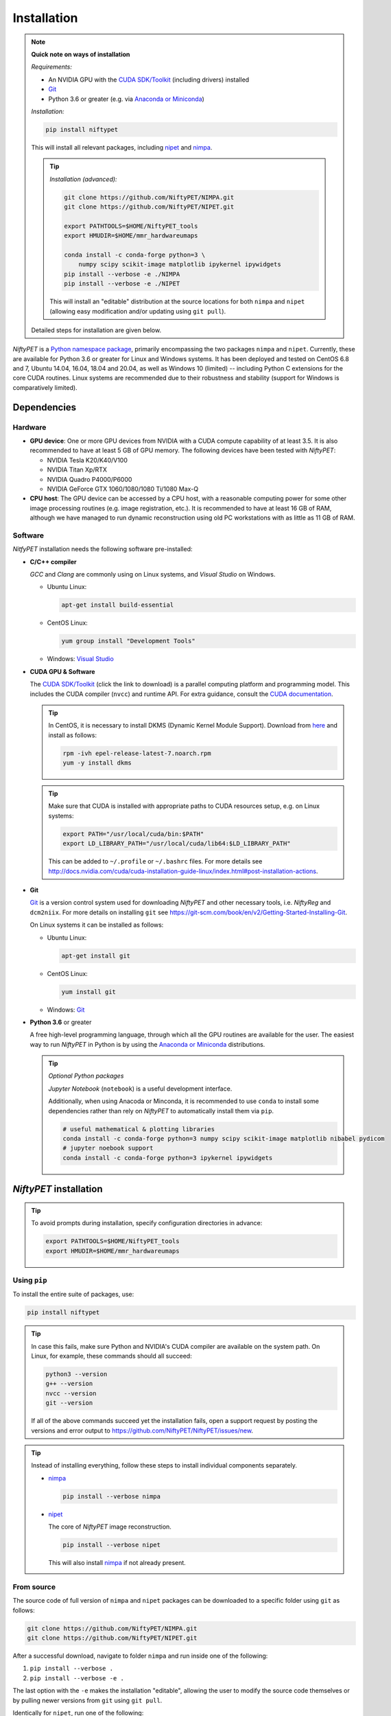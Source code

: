 =============
Installation
=============

.. note::

  **Quick note on ways of installation**

  *Requirements:*

  - An NVIDIA GPU with the `CUDA SDK/Toolkit`_ (including drivers) installed
  - Git_
  - Python 3.6 or greater (e.g. via `Anaconda or Miniconda`_)

  *Installation:*

  .. code:: sh

    pip install niftypet

  This will install all relevant packages, including nipet_ and nimpa_.

  .. tip::

    *Installation (advanced):*

    .. code:: sh

      git clone https://github.com/NiftyPET/NIMPA.git
      git clone https://github.com/NiftyPET/NIPET.git

      export PATHTOOLS=$HOME/NiftyPET_tools
      export HMUDIR=$HOME/mmr_hardwareumaps

      conda install -c conda-forge python=3 \
          numpy scipy scikit-image matplotlib ipykernel ipywidgets
      pip install --verbose -e ./NIMPA
      pip install --verbose -e ./NIPET

    This will install an \"editable\" distribution at the source locations for both ``nimpa`` and ``nipet`` (allowing easy modification and/or updating using ``git pull``).

  Detailed steps for installation are given below.

.. _CUDA SDK/Toolkit: https://developer.nvidia.com/cuda-downloads
.. _Git: https://git-scm.com/downloads
.. _Anaconda or Miniconda: https://docs.conda.io/projects/conda/en/latest/user-guide/install/download.html#anaconda-or-miniconda
.. _nipet: https://github.com/NiftyPET/NIPET
.. _nimpa: https://github.com/NiftyPET/NIMPA

*NiftyPET* is a `Python namespace package <https://packaging.python.org/guides/packaging-namespace-packages>`_, primarily encompassing the two packages ``nimpa`` and ``nipet``. Currently, these are available for Python 3.6 or greater for Linux and Windows systems. It has been deployed and tested on CentOS 6.8 and 7, Ubuntu 14.04, 16.04, 18.04 and 20.04, as well as Windows 10 (limited) -- including Python C extensions for the core CUDA routines. Linux systems are recommended due to their robustness and stability (support for Windows is comparatively limited).


Dependencies
------------

Hardware
^^^^^^^^

- **GPU device**: One or more GPU devices from NVIDIA with a CUDA compute capability of at least 3.5. It is also recommended to have at least 5 GB of GPU memory. The following devices have been tested with *NiftyPET*:

  * NVIDIA Tesla K20/K40/V100
  * NVIDIA Titan Xp/RTX
  * NVIDIA Quadro P4000/P6000
  * NVIDIA GeForce GTX 1060/1080/1080 Ti/1080 Max-Q

- **CPU host**: The GPU device can be accessed by a CPU host, with a reasonable computing power for some other image processing routines (e.g. image registration, etc.).  It is recommended to have at least 16 GB of RAM, although we have managed to run dynamic reconstruction using old PC workstations with as little as 11 GB of RAM.

Software
^^^^^^^^

*NitfyPET* installation needs the following software pre-installed:

- **C/C++ compiler**

  *GCC* and *Clang* are commonly using on Linux systems, and *Visual Studio* on Windows.

  * Ubuntu Linux:

    .. code:: sh

      apt-get install build-essential

  * CentOS Linux:

    .. code:: sh

      yum group install "Development Tools"

  * Windows: `Visual Studio <https://visualstudio.microsoft.com>`_

- **CUDA GPU & Software**

  The `CUDA SDK/Toolkit`_ (click the link to download) is a parallel computing platform and programming model. This includes the CUDA compiler (``nvcc``) and runtime API. For extra guidance, consult the `CUDA documentation <https://docs.nvidia.com/cuda>`_.

  .. tip::

    In CentOS, it is necessary to install DKMS (Dynamic Kernel Module Support). Download from `here <https://dl.fedoraproject.org/pub/epel/epel-release-latest-7.noarch.rpm>`_ and install as follows:

    .. code:: sh

      rpm -ivh epel-release-latest-7.noarch.rpm
      yum -y install dkms

  .. tip::

    Make sure that CUDA is installed with appropriate paths to CUDA resources setup, e.g. on Linux systems:

    .. code:: sh

      export PATH="/usr/local/cuda/bin:$PATH"
      export LD_LIBRARY_PATH="/usr/local/cuda/lib64:$LD_LIBRARY_PATH"

    This can be added to ``~/.profile`` or ``~/.bashrc`` files. For more details see http://docs.nvidia.com/cuda/cuda-installation-guide-linux/index.html#post-installation-actions.

- **Git**

  Git_ is a version control system used for downloading *NiftyPET* and other necessary tools, i.e. *NiftyReg* and ``dcm2niix``. For more details on installing ``git`` see https://git-scm.com/book/en/v2/Getting-Started-Installing-Git.

  On Linux systems it can be installed as follows:

  * Ubuntu Linux:

    .. code:: sh

      apt-get install git

  * CentOS Linux:

    .. code:: sh

      yum install git

  * Windows: Git_

- **Python 3.6** or greater

  A free high-level programming language, through which all the GPU routines are available for the user.
  The easiest way to run *NiftyPET* in Python is by using the `Anaconda or Miniconda`_ distributions.

  .. tip::

    *Optional Python packages*

    *Jupyter Notebook* (``notebook``) is a useful development interface.

    Additionally, when using Anacoda or Minconda, it is recommended to use ``conda`` to install some dependencies rather than rely on *NiftyPET* to automatically install them via ``pip``.

    .. code:: sh

      # useful mathematical & plotting libraries
      conda install -c conda-forge python=3 numpy scipy scikit-image matplotlib nibabel pydicom
      # jupyter noebook support
      conda install -c conda-forge python=3 ipykernel ipywidgets

.. _niftypet-install:


*NiftyPET* installation
-----------------------

.. tip::

  To avoid prompts during installation, specify configuration directories in advance:

  .. code:: sh

    export PATHTOOLS=$HOME/NiftyPET_tools
    export HMUDIR=$HOME/mmr_hardwareumaps

Using ``pip``
^^^^^^^^^^^^^

To install the entire suite of packages, use:

.. code:: sh

  pip install niftypet

.. tip::

  In case this fails, make sure Python and NVIDIA's CUDA compiler are available on the system path. On Linux, for example, these commands should all succeed:

  .. code:: sh

    python3 --version
    g++ --version
    nvcc --version
    git --version

  If all of the above commands succeed yet the installation fails, open a support request by posting the versions and error output to https://github.com/NiftyPET/NiftyPET/issues/new.

.. tip::

  Instead of installing everything, follow these steps to install individual components separately.

  * nimpa_

    .. code:: sh

      pip install --verbose nimpa

  * nipet_

    The core of *NiftyPET* image reconstruction.

    .. code:: sh

      pip install --verbose nipet

    This will also install nimpa_ if not already present.

From source
^^^^^^^^^^^

The source code of full version of ``nimpa`` and ``nipet`` packages can be downloaded to a specific folder using ``git`` as follows:

.. code:: sh

  git clone https://github.com/NiftyPET/NIMPA.git
  git clone https://github.com/NiftyPET/NIPET.git


After a successful download, navigate to folder ``nimpa`` and run inside one of the following:

1) ``pip install --verbose .``
2) ``pip install --verbose -e .``

The last option with the ``-e`` makes the installation \"editable\", allowing the user to modify the source code themselves or by pulling newer versions from ``git`` using ``git pull``.

Identically for ``nipet``, run one of the following:

1) ``pip install --verbose .``
2) ``pip install --verbose -e .``

The installation will download and call on ``cmake``, which will run automatically and generate Ninja files, and then run ``ninja`` to build all the CUDA C routines and Python C extensions. Following this, the compiled Python modules will be installed into the specific Python package location.

Third party software installed with *NiftyPET*
^^^^^^^^^^^^^^^^^^^^^^^^^^^^^^^^^^^^^^^^^^^^^^

*NiftyPET* will automatically install additional third party software (used for capabilities such as image registration and conversion). *NiftyReg* and *dcm2niix* will be installed in the ``NiftyPET_tools`` folder specified during the installation process:

- **dcm2niix**: conversion of DICOM images to NIfTI images (v1.0.20171204).  If for some reason the automatic installation fails (e.g., due to a problem with dependencies), try to download the source code from https://github.com/rordenlab/dcm2niix and compile it, or use the pre-complied version with current release available at https://github.com/rordenlab/dcm2niix/releases/.

- **NiftyReg**: image registration and resampling tool.  The stable version (16 Nov 2017) is fetched and installed automatically from https://github.com/KCL-BMEIS/niftyreg. Some details for a manual install can be found at http://cmictig.cs.ucl.ac.uk/wiki/index.php/NiftyReg_install (can be outdated).

Conda environments
^^^^^^^^^^^^^^^^^^

One of the advantages of using ``conda`` is the possibility of having separate environments for different versions of Python and/or packages installed in them. Thus ``conda`` environments enable the user to set up *NiftyPET* differently for various applications (e.g., different image resolution, radio-pharmaceutical-optimised attenuation and/or scatter correction, etc.). Below is an example of installation of *NiftyPET* into environment called `niftypet`.

Create environment called, for example, `niftypet`, by running this command:

.. code:: sh

  conda create --name niftypet

Activate the conda environment:

.. code:: sh

  conda activate niftypet

.. note::

  On Windows, this may be simply  ``activate niftypet``, and on Linux ``source activate niftypet``.

.. tip::

  It may be quicker to also install additional required packages with ``conda`` (rather than relying on ``pip`` to automatically do this during installation of ``niftypet``):

  .. code:: sh

    # useful mathematical & plotting libraries
    conda install -c conda-forge python=3 numpy scipy scikit-image matplotlib nibabel pydicom
    # jupyter noebook support
    conda install -c conda-forge python=3 ipykernel ipywidgets

*NiftyPET* can now be installed as described above in :ref:`niftypet-install`, while making sure that the ``conda`` environment is active.

.. warning::

  Make sure to ``conda activate niftypet`` whenever opening a new terminal to ensure the correct environment is active.

Jupyter Notebook
^^^^^^^^^^^^^^^^

Jupyter Notebooks are useful for sharing and replicating image reconstruction methods written in Python. They allow introspection, plotting and sharing of any intermediate results (e.g. sinograms and images generated during the reconstruction pipeline) or any end results. It is easiest to use ``conda`` to install Jupyter in the ``base`` environment in order to automatically pick up kernels for all other enviroments (``conda install --name base notebook``). See http://jupyter.readthedocs.io/en/latest/tryjupyter.html for more details and http://jupyter.readthedocs.io/en/latest/install.html for a manual installation.

.. warning::

  When using Jupyter, make sure to select the correct *kernel* (corresponding to the desired conda environment name) within the notebook.


Post-installation checks
------------------------

Configuration
^^^^^^^^^^^^^

A ``.niftypet`` folder is created during the installation (in ``$HOME`` or ``%APPDATA%``).
Additional subfolders may be present corresponding to the ``conda`` environment name.
Configuration information is stored in ``resources.py`` within this folder.

.. warning::

  It is recommended to rerun ``pip install`` rather than manually editing paths and device properties in ``resources.py``.

Default CUDA device
~~~~~~~~~~~~~~~~~~~

The default CUDA device used for GPU calculations is chosen during the installation together with the corresponding optimal ``nvcc`` (CUDA compiler) flags. For example, for the NVIDIA Titan Xp with compute capability of 6.1, ``resources.py`` will have a section showing:

.. code:: python

  # DO NOT MODIFY BELOW--DONE AUTOMATICALLY
  ### start GPU properties ###
  DEV_ID = 0
  CC_ARCH = '-gencode=arch=compute_61,code=compute_61;'
  ### stop GPU properties ###

Any available (installed) CUDA device can be chosen within Python for any image reconstruction or part of the reconstruction pipeline.

Search paths for third-party software
~~~~~~~~~~~~~~~~~~~~~~~~~~~~~~~~~~~~~

Paths to tools for image registration, resampling, and conversion (DICOM -> NIfTI) can also be found in ``resources.py``:

.. code:: python

  # paths to apps and tools needed by NiftyPET
  ### start NiftyPET tools ###
  PATHTOOLS = '/path/to/NiftyPET_tools/'
  RESPATH = '/path/to/NiftyPET_tools/niftyreg/bin/reg_resample'
  REGPATH = '/path/to/NiftyPET_tools/niftyreg/bin/reg_aladin'
  DCM2NIIX = '/path/to/NiftyPET_tools/dcm2niix/bin/dcm2niix'
  HMUDIR = '/path/to/mmr_hardware_mumaps'
  ### end NiftyPET tools ###

Note that the proprietary hardware :math:`\mu`-maps (``HMUDIR``) are not distributed with this software, and have to be obtained from the Siemens Biograph mMR scanner.
